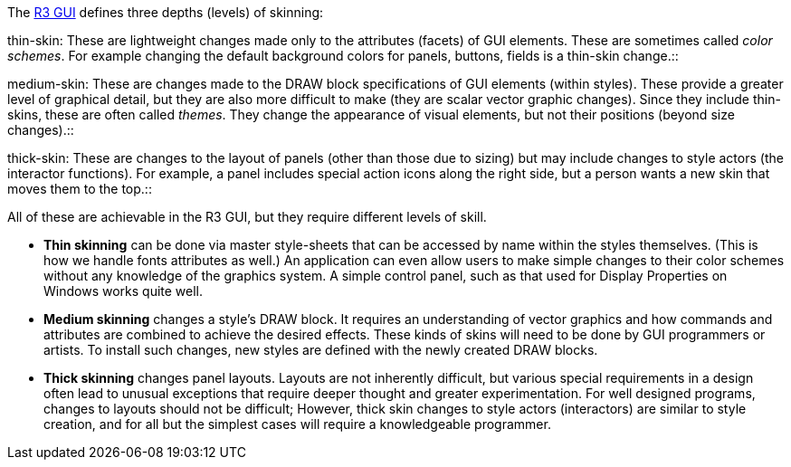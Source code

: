 The link:R3_GUI[R3 GUI] defines three depths (levels) of skinning:

thin-skin: These are lightweight changes made only to the attributes
(facets) of GUI elements. These are sometimes called _color schemes_.
For example changing the default background colors for panels, buttons,
fields is a thin-skin change.::

medium-skin: These are changes made to the DRAW block specifications of
GUI elements (within styles). These provide a greater level of graphical
detail, but they are also more difficult to make (they are scalar vector
graphic changes). Since they include thin-skins, these are often called
_themes_. They change the appearance of visual elements, but not their
positions (beyond size changes).::

thick-skin: These are changes to the layout of panels (other than those
due to sizing) but may include changes to style actors (the interactor
functions). For example, a panel includes special action icons along the
right side, but a person wants a new skin that moves them to the top.::

All of these are achievable in the R3 GUI, but they require different
levels of skill.

* *Thin skinning* can be done via master style-sheets that can be
accessed by name within the styles themselves. (This is how we handle
fonts attributes as well.) An application can even allow users to make
simple changes to their color schemes without any knowledge of the
graphics system. A simple control panel, such as that used for Display
Properties on Windows works quite well.

* *Medium skinning* changes a style's DRAW block. It requires an
understanding of vector graphics and how commands and attributes are
combined to achieve the desired effects. These kinds of skins will need
to be done by GUI programmers or artists. To install such changes, new
styles are defined with the newly created DRAW blocks.

* *Thick skinning* changes panel layouts. Layouts are not inherently
difficult, but various special requirements in a design often lead to
unusual exceptions that require deeper thought and greater
experimentation. For well designed programs, changes to layouts should
not be difficult; However, thick skin changes to style actors
(interactors) are similar to style creation, and for all but the
simplest cases will require a knowledgeable programmer.
